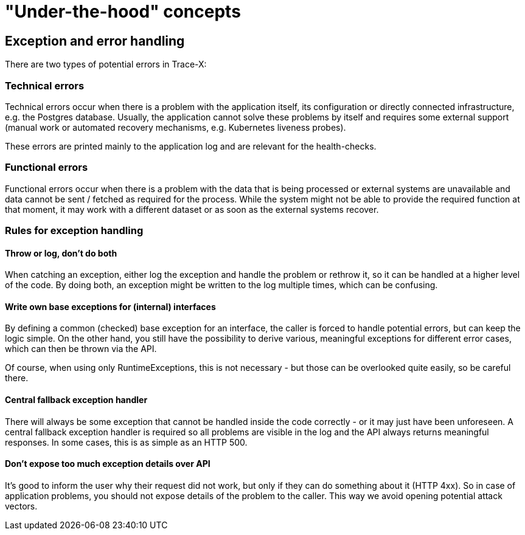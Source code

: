 = "Under-the-hood" concepts

== Exception and error handling

There are two types of potential errors in Trace-X:

=== Technical errors

Technical errors occur when there is a problem with the application itself, its configuration or directly connected infrastructure, e.g. the Postgres database.
Usually, the application cannot solve these problems by itself and requires some external support (manual work or automated recovery mechanisms, e.g. Kubernetes liveness probes).

These errors are printed mainly to the application log and are relevant for the health-checks.

=== Functional errors

Functional errors occur when there is a problem with the data that is being processed or external systems are unavailable and data cannot be sent / fetched as required for the process.
While the system might not be able to provide the required function at that moment, it may work with a different dataset or as soon as the external systems recover.

=== Rules for exception handling

==== Throw or log, don't do both

When catching an exception, either log the exception and handle the problem or rethrow it, so it can be handled at a higher level of the code.
By doing both, an exception might be written to the log multiple times, which can be confusing.

==== Write own base exceptions for (internal) interfaces

By defining a common (checked) base exception for an interface, the caller is forced to handle potential errors, but can keep the logic simple.
On the other hand, you still have the possibility to derive various, meaningful exceptions for different error cases, which can then be thrown via the API.

Of course, when using only RuntimeExceptions, this is not necessary - but those can be overlooked quite easily, so be careful there.

==== Central fallback exception handler

There will always be some exception that cannot be handled inside the code correctly - or it may just have been unforeseen.
A central fallback exception handler is required so all problems are visible in the log and the API always returns meaningful responses.
In some cases, this is as simple as an HTTP 500.

==== Don't expose too much exception details over API

It's good to inform the user why their request did not work, but only if they can do something about it (HTTP 4xx).
So in case of application problems, you should not expose details of the problem to the caller.
This way we avoid opening potential attack vectors.
